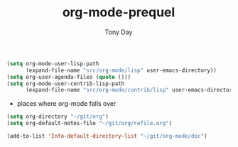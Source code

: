 #+TITLE: org-mode-prequel
#+AUTHOR: Tony Day
#+EMAIL: tonyday567 at gmail dot com
#+COLUMNS: %25ITEM %30tangle
#+PROPERTIES: tangle yes


#+begin_src emacs-lisp :tangle yes
(setq org-mode-user-lisp-path 
      (expand-file-name "src/org-mode/lisp" user-emacs-directory))
(setq org-user-agenda-files (quote ()))
(setq org-mode-user-contrib-lisp-path 
      (expand-file-name "src/org-mode/contrib/lisp" user-emacs-directory))
#+end_src

#+results:
: /Users/tonyday/.emacs.d/src/org-mode/contrib/lisp


- places where org-mode falls over
#+begin_src emacs-lisp :tangle no
  (setq org-directory "~/git/org")
  (setq org-default-notes-file "~/git/org/refile.org")
#+end_src

#+begin_src emacs-lisp :tangle yes
  (add-to-list 'Info-default-directory-list "~/git/org-mode/doc")
#+end_src

